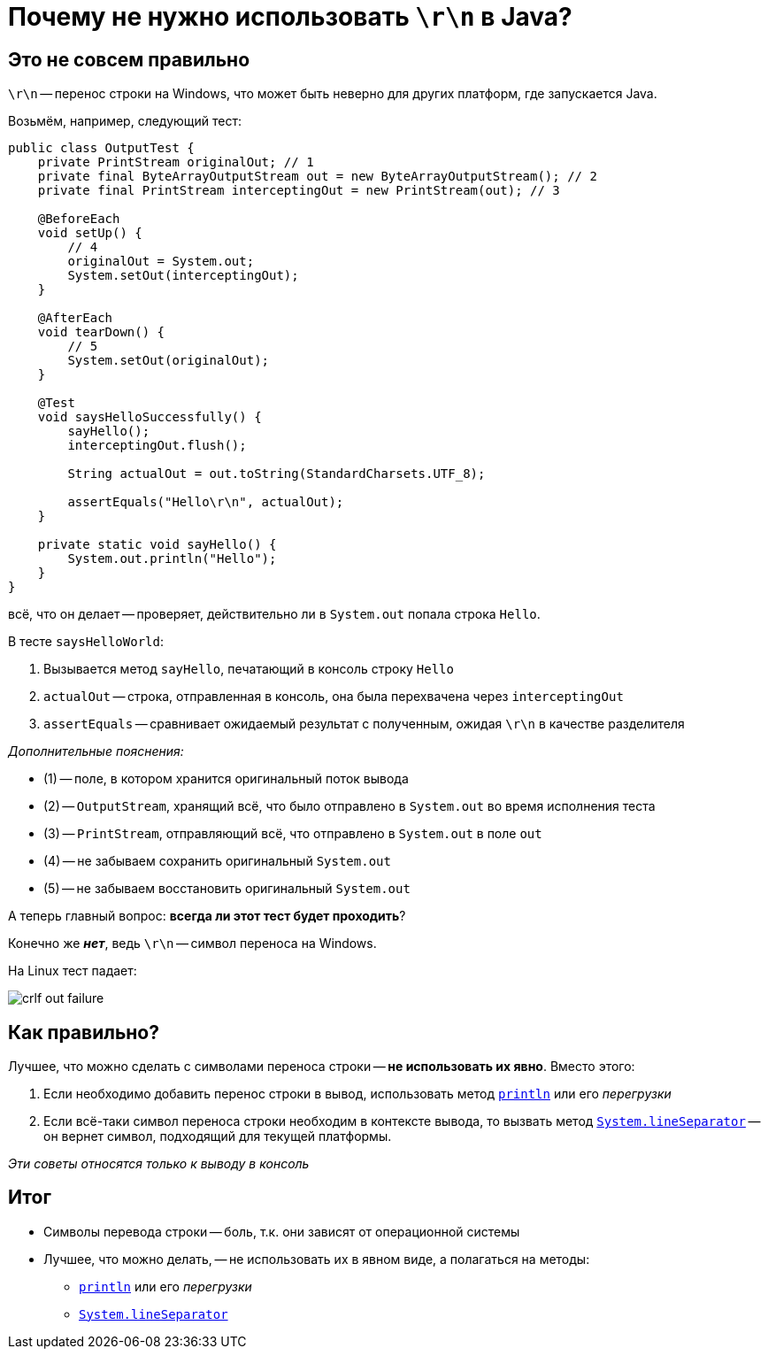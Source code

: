 = Почему не нужно использовать `\r\n` в Java?

== Это не совсем правильно

`\r\n` -- перенос строки на Windows, что может быть неверно для других платформ, где запускается Java.

Возьмём, например, следующий тест:


[source,java]
----
public class OutputTest {
    private PrintStream originalOut; // 1
    private final ByteArrayOutputStream out = new ByteArrayOutputStream(); // 2
    private final PrintStream interceptingOut = new PrintStream(out); // 3

    @BeforeEach
    void setUp() {
        // 4
        originalOut = System.out;
        System.setOut(interceptingOut);
    }

    @AfterEach
    void tearDown() {
        // 5
        System.setOut(originalOut);
    }

    @Test
    void saysHelloSuccessfully() {
        sayHello();
        interceptingOut.flush();

        String actualOut = out.toString(StandardCharsets.UTF_8);

        assertEquals("Hello\r\n", actualOut);
    }

    private static void sayHello() {
        System.out.println("Hello");
    }
}
----

всё, что он делает -- проверяет, действительно ли в `System.out` попала строка `Hello`.

В тесте `saysHelloWorld`:

. Вызывается метод `sayHello`, печатающий в консоль строку `Hello`
. `actualOut` -- строка, отправленная в консоль, она была перехвачена через `interceptingOut`
. `assertEquals` -- сравнивает ожидаемый результат с полученным, ожидая `\r\n` в качестве разделителя

_Дополнительные пояснения:_

* (1) -- поле, в котором хранится оригинальный поток вывода
* (2) -- `OutputStream`, хранящий всё, что было отправлено в `System.out` во время исполнения теста
* (3) -- `PrintStream`, отправляющий всё, что отправлено в `System.out` в поле `out`
* (4) -- не забываем сохранить оригинальный `System.out`
* (5) -- не забываем восстановить оригинальный `System.out`


А теперь главный вопрос: **всегда ли этот тест будет проходить**?

Конечно же *_нет_*, ведь `\r\n` -- символ переноса на Windows.

На Linux тест падает:

image::crlf-out-failure.png[]

== Как правильно?

Лучшее, что можно сделать с символами переноса строки -- *не использовать их явно*. Вместо этого:

. Если необходимо добавить перенос строки в вывод, использовать метод https://docs.oracle.com/en/java/javase/11/docs/api/java.base/java/io/PrintStream.html#println()[`println`] или его _перегрузки_
. Если всё-таки символ переноса строки необходим в контексте вывода, то вызвать метод https://docs.oracle.com/en/java/javase/11/docs/api/java.base/java/lang/System.html#lineSeparator()[`System.lineSeparator`] -- он вернет символ, подходящий для текущей платформы.

_Эти советы относятся только к выводу в консоль_

== Итог

* Символы перевода строки -- боль, т.к. они зависят от операционной системы
* Лучшее, что можно делать, -- не использовать их в явном виде, а полагаться на методы:
** https://docs.oracle.com/en/java/javase/11/docs/api/java.base/java/io/PrintStream.html#println()[`println`] или его _перегрузки_
** https://docs.oracle.com/en/java/javase/11/docs/api/java.base/java/lang/System.html#lineSeparator()[`System.lineSeparator`]
